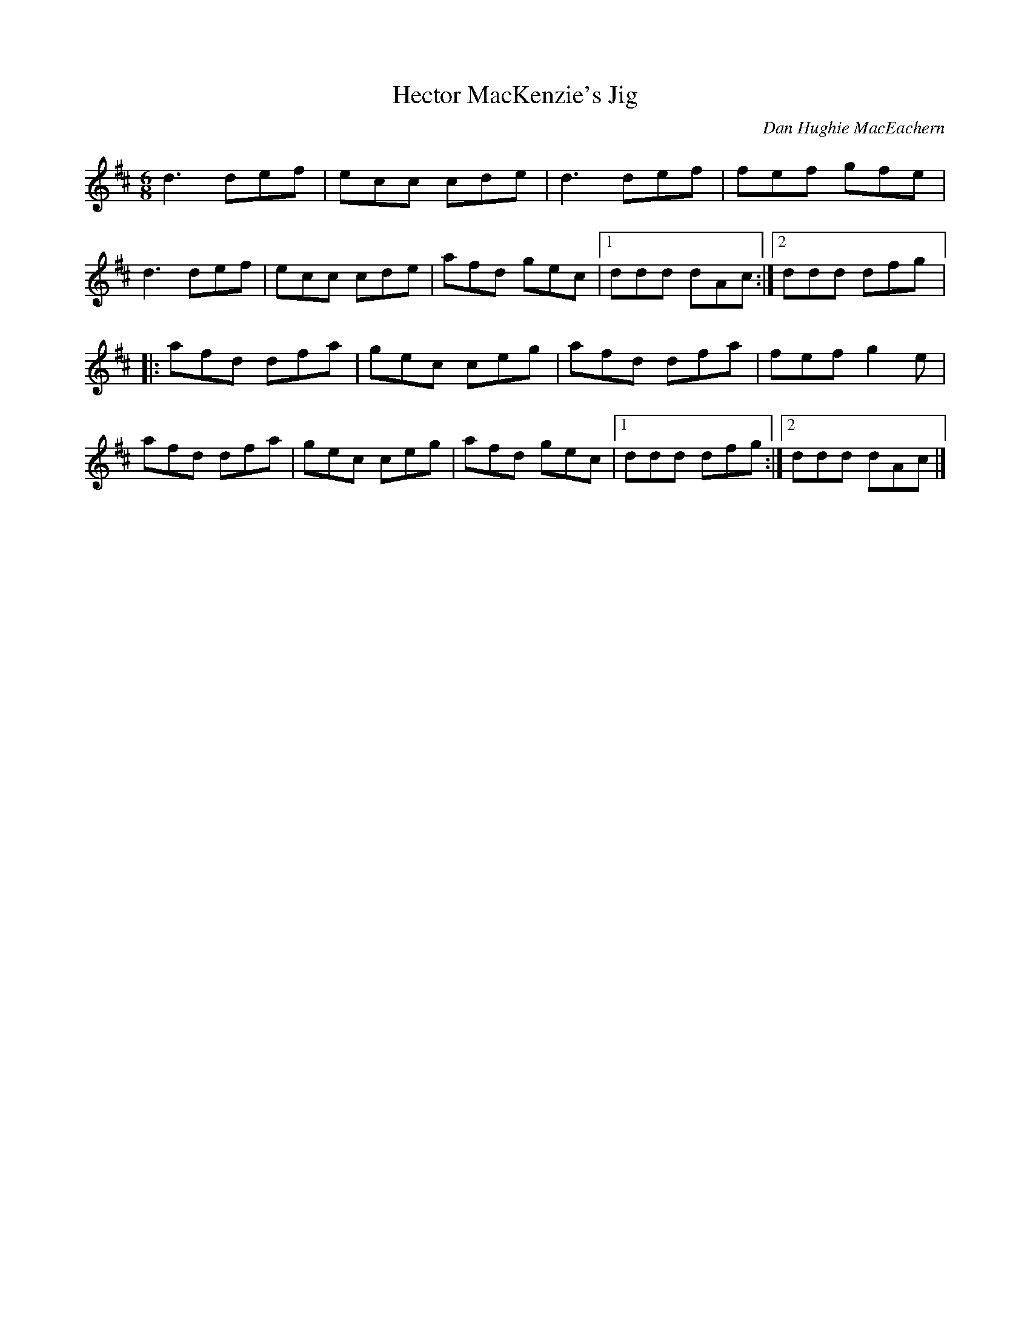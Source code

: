 X:123
T:Hector MacKenzie's Jig
C:Dan Hughie MacEachern
S:Keep It Up: On Safari
R:jig
M:6/8
L:1/8
K:D
d3 def | ecc cde | d3 def | fef gfe |
d3 def | ecc cde | afd gec |1 ddd dAc :|2 ddd dfg |:
afd dfa | gec ceg | afd dfa | fef g2e |
afd dfa | gec ceg | afd gec |1 ddd dfg :|2 ddd dAc |]
